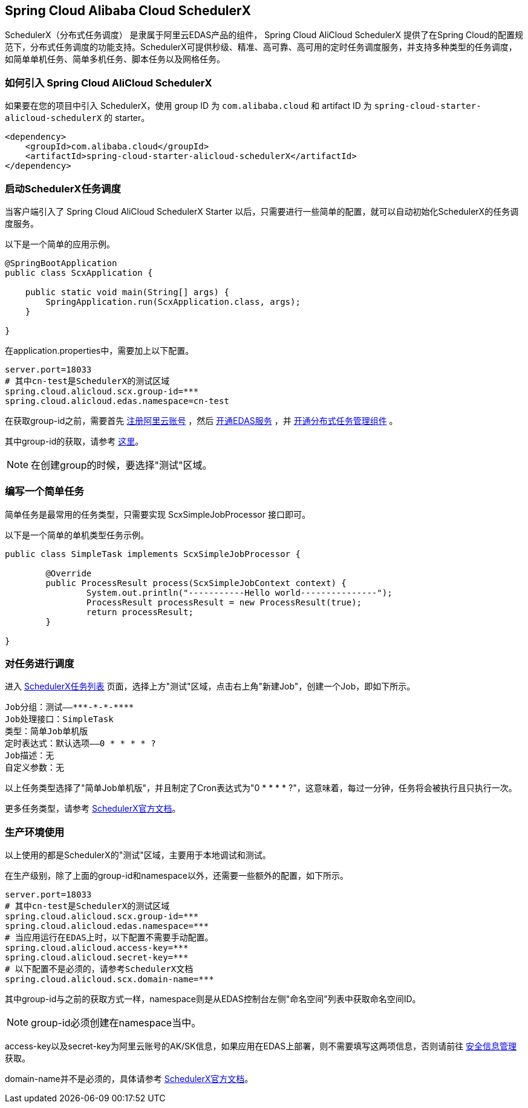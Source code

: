 == Spring Cloud Alibaba Cloud SchedulerX

SchedulerX（分布式任务调度） 是隶属于阿里云EDAS产品的组件， Spring Cloud AliCloud SchedulerX 提供了在Spring Cloud的配置规范下，分布式任务调度的功能支持。SchedulerX可提供秒级、精准、高可靠、高可用的定时任务调度服务，并支持多种类型的任务调度，如简单单机任务、简单多机任务、脚本任务以及网格任务。

=== 如何引入 Spring Cloud AliCloud SchedulerX

如果要在您的项目中引入 SchedulerX，使用 group ID 为 `com.alibaba.cloud` 和 artifact ID 为 `spring-cloud-starter-alicloud-schedulerX` 的 starter。

[source,xml]
----
<dependency>
    <groupId>com.alibaba.cloud</groupId>
    <artifactId>spring-cloud-starter-alicloud-schedulerX</artifactId>
</dependency>
----

=== 启动SchedulerX任务调度

当客户端引入了 Spring Cloud AliCloud SchedulerX Starter 以后，只需要进行一些简单的配置，就可以自动初始化SchedulerX的任务调度服务。

以下是一个简单的应用示例。

[source,java]
----
@SpringBootApplication
public class ScxApplication {

    public static void main(String[] args) {
        SpringApplication.run(ScxApplication.class, args);
    }

}
----

在application.properties中，需要加上以下配置。

[source,properties]
----
server.port=18033
# 其中cn-test是SchedulerX的测试区域
spring.cloud.alicloud.scx.group-id=***
spring.cloud.alicloud.edas.namespace=cn-test
----

在获取group-id之前，需要首先 https://account.aliyun.com/register/register.htm?spm=5176.8142029.388261.26.e9396d3eEIv28g&oauth_callback=https%3A%2F%2Fwww.aliyun.com%2F[注册阿里云账号] ，然后 https://common-buy.aliyun.com/?spm=5176.11451019.0.0.6f5965c0Uq5tue&commodityCode=edaspostpay#/buy[开通EDAS服务] ，并 https://edas.console.aliyun.com/#/edasTools[开通分布式任务管理组件] 。

其中group-id的获取，请参考 https://help.aliyun.com/document_detail/98784.html?spm=a2c4g.11186623.2.17.23c87da9P2F3tG[这里]。

NOTE: 在创建group的时候，要选择"测试"区域。

=== 编写一个简单任务

简单任务是最常用的任务类型，只需要实现 ScxSimpleJobProcessor 接口即可。

以下是一个简单的单机类型任务示例。

[source,java]
----
public class SimpleTask implements ScxSimpleJobProcessor {

	@Override
	public ProcessResult process(ScxSimpleJobContext context) {
		System.out.println("-----------Hello world---------------");
		ProcessResult processResult = new ProcessResult(true);
		return processResult;
	}

}
----

=== 对任务进行调度

进入 https://edas.console.aliyun.com/#/edasSchedulerXJob?regionNo=cn-test[SchedulerX任务列表] 页面，选择上方"测试"区域，点击右上角"新建Job"，创建一个Job，即如下所示。

[source,text]
----
Job分组：测试——***-*-*-****
Job处理接口：SimpleTask
类型：简单Job单机版
定时表达式：默认选项——0 * * * * ?
Job描述：无
自定义参数：无
----

以上任务类型选择了"简单Job单机版"，并且制定了Cron表达式为"0 * * * * ?"，这意味着，每过一分钟，任务将会被执行且只执行一次。

更多任务类型，请参考 https://help.aliyun.com/document_detail/43136.html[SchedulerX官方文档]。

=== 生产环境使用

以上使用的都是SchedulerX的"测试"区域，主要用于本地调试和测试。

在生产级别，除了上面的group-id和namespace以外，还需要一些额外的配置，如下所示。

[source,properties]
----
server.port=18033
# 其中cn-test是SchedulerX的测试区域
spring.cloud.alicloud.scx.group-id=***
spring.cloud.alicloud.edas.namespace=***
# 当应用运行在EDAS上时，以下配置不需要手动配置。
spring.cloud.alicloud.access-key=***
spring.cloud.alicloud.secret-key=***
# 以下配置不是必须的，请参考SchedulerX文档
spring.cloud.alicloud.scx.domain-name=***
----

其中group-id与之前的获取方式一样，namespace则是从EDAS控制台左侧"命名空间"列表中获取命名空间ID。

NOTE: group-id必须创建在namespace当中。

access-key以及secret-key为阿里云账号的AK/SK信息，如果应用在EDAS上部署，则不需要填写这两项信息，否则请前往 https://usercenter.console.aliyun.com/#/manage/ak[安全信息管理]获取。

domain-name并不是必须的，具体请参考 https://help.aliyun.com/document_detail/35359.html[SchedulerX官方文档]。
